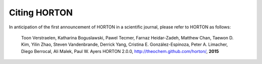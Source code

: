 Citing HORTON
=============

In anticipation of the first announcement of HORTON in a scientific journal,
please refer to HORTON as follows:

    Toon Verstraelen, Katharina Boguslawski, Pawel Tecmer, Farnaz Heidar-Zadeh,
    Matthew Chan, Taewon D. Kim, Yilin Zhao, Steven Vandenbrande, Derrick Yang,
    Cristina E. González-Espinoza, Peter A. Limacher, Diego Berrocal, Ali Malek,
    Paul W. Ayers
    HORTON 2.0.0, http://theochem.github.com/horton/,
    **2015**
